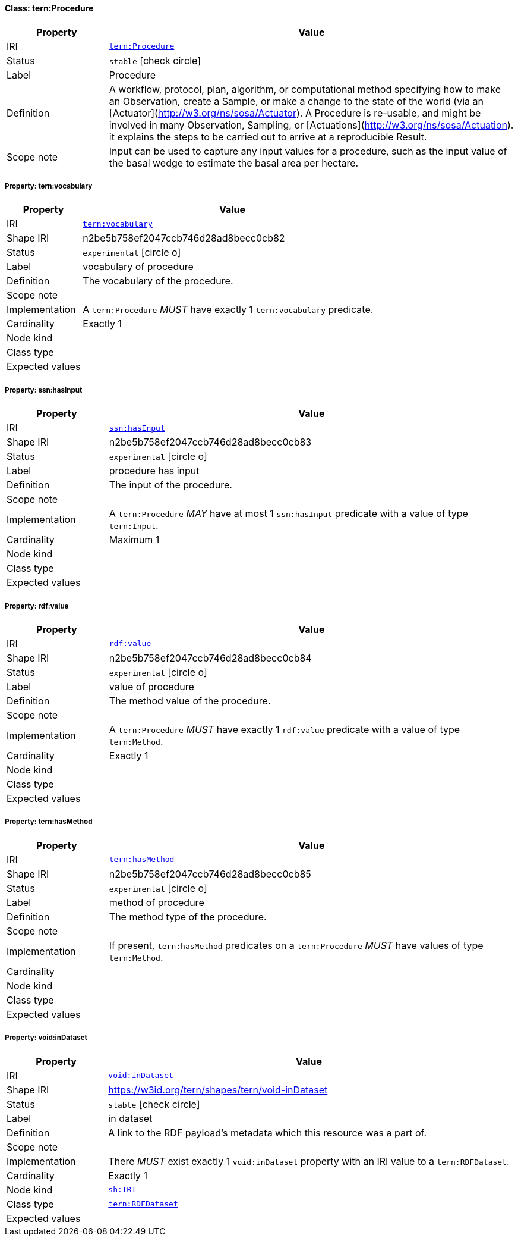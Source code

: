 
[#class-tern:Procedure]
==== Class: tern:Procedure

[cols="1,4"]
|===
| Property | Value

| IRI | link:https://w3id.org/tern/ontologies/tern/Procedure[`tern:Procedure`]
| Status | `stable` icon:check-circle[]
| Label | Procedure
| Definition | A workflow, protocol, plan, algorithm, or computational method specifying how to make an Observation, create a Sample, or make a change to the state of the world (via an [Actuator](http://w3.org/ns/sosa/Actuator). A Procedure is re-usable, and might be involved in many Observation, Sampling, or [Actuations](http://w3.org/ns/sosa/Actuation). it explains the steps to be carried out to arrive at a reproducible Result.

| Scope note | Input can be used to capture any input values for a procedure, such as the input value of the basal wedge to estimate the basal area per hectare.
|===


[#class-tern:Procedure-tern:vocabulary]
===== Property: tern:vocabulary
[cols="1,4"]
|===
| Property | Value

| IRI | https://w3id.org/tern/ontologies/tern/vocabulary[`tern:vocabulary`]
| Shape IRI | n2be5b758ef2047ccb746d28ad8becc0cb82
| Status | `experimental` icon:circle-o[]
| Label | vocabulary of procedure
| Definition | The vocabulary of the procedure.
| Scope note | 
| Implementation | A `tern:Procedure` _MUST_ have exactly 1 `tern:vocabulary` predicate.
| Cardinality | Exactly 1
| Node kind | 
| Class type | 
| Expected values | 
|===

[#class-tern:Procedure-ssn:hasInput]
===== Property: ssn:hasInput
[cols="1,4"]
|===
| Property | Value

| IRI | http://www.w3.org/ns/ssn/hasInput[`ssn:hasInput`]
| Shape IRI | n2be5b758ef2047ccb746d28ad8becc0cb83
| Status | `experimental` icon:circle-o[]
| Label | procedure has input
| Definition | The input of the procedure.
| Scope note | 
| Implementation | A `tern:Procedure` _MAY_ have at most 1 `ssn:hasInput` predicate with a value of type `tern:Input`.
| Cardinality | Maximum 1
| Node kind | 
| Class type | 
| Expected values | 
|===

[#class-tern:Procedure-rdf:value]
===== Property: rdf:value
[cols="1,4"]
|===
| Property | Value

| IRI | http://www.w3.org/1999/02/22-rdf-syntax-ns#value[`rdf:value`]
| Shape IRI | n2be5b758ef2047ccb746d28ad8becc0cb84
| Status | `experimental` icon:circle-o[]
| Label | value of procedure
| Definition | The method value of the procedure.
| Scope note | 
| Implementation | A `tern:Procedure` _MUST_ have exactly 1 `rdf:value` predicate with a value of type `tern:Method`.
| Cardinality | Exactly 1
| Node kind | 
| Class type | 
| Expected values | 
|===

[#class-tern:Procedure-tern:hasMethod]
===== Property: tern:hasMethod
[cols="1,4"]
|===
| Property | Value

| IRI | https://w3id.org/tern/ontologies/tern/hasMethod[`tern:hasMethod`]
| Shape IRI | n2be5b758ef2047ccb746d28ad8becc0cb85
| Status | `experimental` icon:circle-o[]
| Label | method of procedure
| Definition | The method type of the procedure.
| Scope note | 
| Implementation | If present, `tern:hasMethod` predicates on a `tern:Procedure` _MUST_ have values of type `tern:Method`.
| Cardinality | 
| Node kind | 
| Class type | 
| Expected values | 
|===

[#class-tern:Procedure-void:inDataset]
===== Property: void:inDataset
[cols="1,4"]
|===
| Property | Value

| IRI | http://rdfs.org/ns/void#inDataset[`void:inDataset`]
| Shape IRI | https://w3id.org/tern/shapes/tern/void-inDataset
| Status | `stable` icon:check-circle[]
| Label | in dataset
| Definition | A link to the RDF payload's metadata which this resource was a part of.
| Scope note | 
| Implementation | There _MUST_ exist exactly 1 `void:inDataset` property with an IRI value to a `tern:RDFDataset`.
| Cardinality | Exactly 1
| Node kind | link:http://www.w3.org/ns/shacl#IRI[`sh:IRI`]
| Class type | link:https://w3id.org/tern/ontologies/tern/RDFDataset[`tern:RDFDataset`]
| Expected values | 
|===
